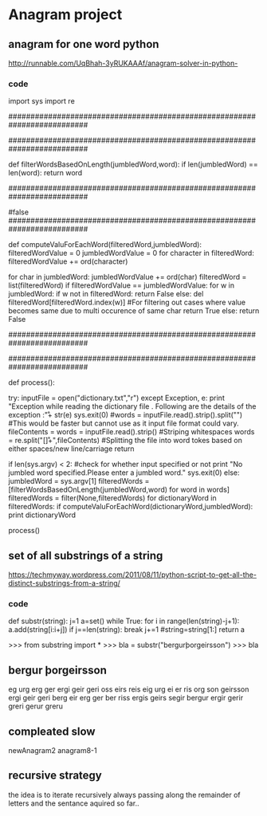 * Anagram project

** anagram for one word python
http://runnable.com/UqBhah-3yRUKAAAf/anagram-solver-in-python-
*** code
import sys
import re

##########################################################################
# Function    : filterWordsBasedOnLength
# Parameters  : jumbledWord(String) and dictionary reference word(String)
# Returns     : String
# Description : This function matches the two given string for 
#               their length and returns the word if the lenghts are same.
##########################################################################

def filterWordsBasedOnLength(jumbledWord,word):
    if len(jumbledWord) == len(word):
        return word


##########################################################################
# Function    : computeValuForEachWord
# Parameters  : filteredWord(String) and jumbledWord(String)
# Returns     : boolean
# Description : This computes the unicode value of each sting to filter out
#               the words and then if the value matches it then checks
	#  whether the characters match if they do it return true else
	#false
##########################################################################
   
def computeValuForEachWord(filteredWord,jumbledWord):
    filteredWordValue = 0
    jumbledWordValue = 0
    for character in filteredWord:
        filteredWordValue += ord(character)

    for char in jumbledWord:
        jumbledWordValue += ord(char)
    filteredWord = list(filteredWord)
    if filteredWordValue == jumbledWordValue:
        for w in jumbledWord:
            if w not in filteredWord:
                return False
		    else:
                del filteredWord[filteredWord.index(w)] #For filtering out cases where value becomes same due to multi occurence of same char
        return True
    else:
        return False


# This code assumes that the input is a jumbled word so it lists all possible corrections for it.I could have added suppport  for checking whether the input is a correct word or not by checking it first in the dictionary and returning only that value .


##########################################################################
# Function    : process()
# Parameters  : 
# Returns     : String
# Description : This is the main process initializer for the code that 
#               invokes all other functions for computations
##########################################################################

def process():

    try:
        inputFile = open("dictionary.txt","r")
    except Exception, e:
        print "Exception while reading the dictionary file . Following are the details of the exception :\n\r"+ str(e)
	sys.exit(0)
    #words = inputFile.read().strip().split("\r\n") #This would be faster but cannot use as it input file format could vary.
    fileContents = words = inputFile.read().strip() #Striping whitespaces
    words = re.split("[\s\n\r]+",fileContents) #Splitting the file into word tokes based on either spaces/new line/carriage return

    if len(sys.argv) < 2: #check for whether input specified or not
        print "No jumbled word specified.Please enter a jumbled word."
	sys.exit(0)
    else:
    jumbledWord = sys.argv[1] 
    filteredWords = [filterWordsBasedOnLength(jumbledWord,word) for word in words]
    filteredWords = filter(None,filteredWords)
        for dictionaryWord in filteredWords:
            if computeValuForEachWord(dictionaryWord,jumbledWord):
                print dictionaryWord
        

process()



** set of all substrings of a string
https://techmyway.wordpress.com/2011/08/11/python-script-to-get-all-the-distinct-substrings-from-a-string/


*** code
def substr(string):
    j=1
    a=set()
    while True:
        for i in range(len(string)-j+1):
            a.add(string[i:i+j])
        if j==len(string):
            break
        j+=1
        #string=string[1:]
    return a


>>> from substring import *
>>> bla = substr("bergurþorgeirsson")
>>> bla


** bergur þorgeirsson
eg
urg
erg
ger
ergi
geir
geri
oss
eirs
reis
eig
urg
ei
er
ris
org
son
geirsson
ergi
geir
geri
berg
eir
erg
ger
ber
riss
ergis
geirs
segir
bergur
ergir
gerir
greri
gerur
greru



** compleated slow 
newAnagram2
anagram8-1


** recursive strategy
the idea is to iterate recursively
always passing along the remainder of letters and 
the sentance aquired so far..
